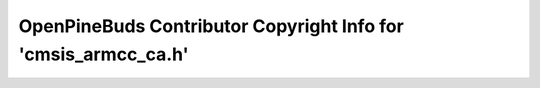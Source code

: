 ===============================================================
OpenPineBuds Contributor Copyright Info for 'cmsis_armcc_ca.h'
===============================================================

